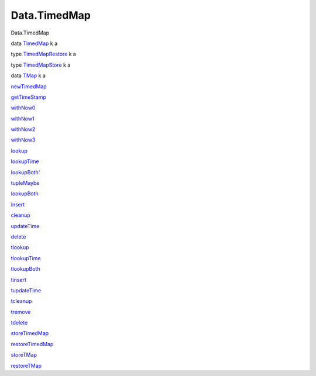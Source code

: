 =============
Data.TimedMap
=============

Data.TimedMap

data `TimedMap <Data-TimedMap.html#t:TimedMap>`__ k a

type `TimedMapRestore <Data-TimedMap.html#t:TimedMapRestore>`__ k a

type `TimedMapStore <Data-TimedMap.html#t:TimedMapStore>`__ k a

data `TMap <Data-TimedMap.html#t:TMap>`__ k a

`newTimedMap <Data-TimedMap.html#v:newTimedMap>`__

`getTimeStamp <Data-TimedMap.html#v:getTimeStamp>`__

`withNow0 <Data-TimedMap.html#v:withNow0>`__

`withNow1 <Data-TimedMap.html#v:withNow1>`__

`withNow2 <Data-TimedMap.html#v:withNow2>`__

`withNow3 <Data-TimedMap.html#v:withNow3>`__

`lookup <Data-TimedMap.html#v:lookup>`__

`lookupTime <Data-TimedMap.html#v:lookupTime>`__

`lookupBoth' <Data-TimedMap.html#v:lookupBoth-39->`__

`tupleMaybe <Data-TimedMap.html#v:tupleMaybe>`__

`lookupBoth <Data-TimedMap.html#v:lookupBoth>`__

`insert <Data-TimedMap.html#v:insert>`__

`cleanup <Data-TimedMap.html#v:cleanup>`__

`updateTime <Data-TimedMap.html#v:updateTime>`__

`delete <Data-TimedMap.html#v:delete>`__

`tlookup <Data-TimedMap.html#v:tlookup>`__

`tlookupTime <Data-TimedMap.html#v:tlookupTime>`__

`tlookupBoth <Data-TimedMap.html#v:tlookupBoth>`__

`tinsert <Data-TimedMap.html#v:tinsert>`__

`tupdateTime <Data-TimedMap.html#v:tupdateTime>`__

`tcleanup <Data-TimedMap.html#v:tcleanup>`__

`tremove <Data-TimedMap.html#v:tremove>`__

`tdelete <Data-TimedMap.html#v:tdelete>`__

`storeTimedMap <Data-TimedMap.html#v:storeTimedMap>`__

`restoreTimedMap <Data-TimedMap.html#v:restoreTimedMap>`__

`storeTMap <Data-TimedMap.html#v:storeTMap>`__

`restoreTMap <Data-TimedMap.html#v:restoreTMap>`__
